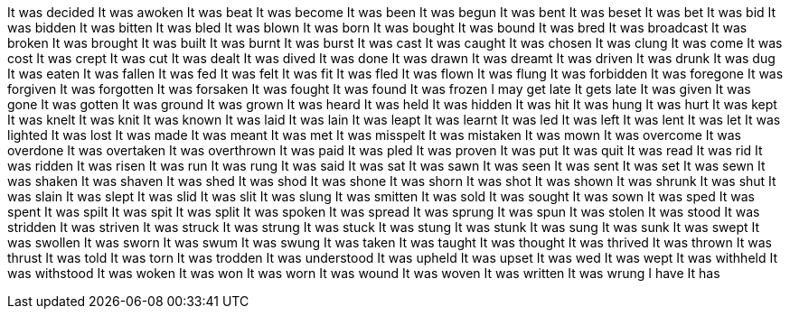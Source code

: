 It was decided
It was awoken
It was beat
It was become
It was been
It was begun
It was bent
It was beset
It was bet
It was bid
It was bidden
It was bitten
It was bled
It was blown
It was born
It was bought
It was bound
It was bred
It was broadcast
It was broken
It was brought
It was built
It was burnt
It was burst
It was cast
It was caught
It was chosen
It was clung
It was come
It was cost
It was crept
It was cut
It was dealt
It was dived
It was done
It was drawn
It was dreamt
It was driven
It was drunk
It was dug
It was eaten
It was fallen
It was fed
It was felt
It was fit
It was fled
It was flown
It was flung
It was forbidden
It was foregone
It was forgiven
It was forgotten
It was forsaken
It was fought
It was found
It was frozen
I may get late
It gets late
It was given
It was gone
It was gotten
It was ground
It was grown
It was heard
It was held
It was hidden
It was hit
It was hung
It was hurt
It was kept
It was knelt
It was knit
It was known
It was laid
It was lain
It was leapt
It was learnt
It was led
It was left
It was lent
It was let
It was lighted
It was lost
It was made
It was meant
It was met
It was misspelt
It was mistaken
It was mown
It was overcome
It was overdone
It was overtaken
It was overthrown
It was paid
It was pled
It was proven
It was put
It was quit
It was read
It was rid
It was ridden
It was risen
It was run
It was rung
It was said
It was sat
It was sawn
It was seen
It was sent
It was set
It was sewn
It was shaken
It was shaven
It was shed
It was shod
It was shone
It was shorn
It was shot
It was shown
It was shrunk
It was shut
It was slain
It was slept
It was slid
It was slit
It was slung
It was smitten
It was sold
It was sought
It was sown
It was sped
It was spent
It was spilt
It was spit
It was split
It was spoken
It was spread
It was sprung
It was spun
It was stolen
It was stood
It was stridden
It was striven
It was struck
It was strung
It was stuck
It was stung
It was stunk
It was sung
It was sunk
It was swept
It was swollen
It was sworn
It was swum
It was swung
It was taken
It was taught
It was thought
It was thrived
It was thrown
It was thrust
It was told
It was torn
It was trodden
It was understood
It was upheld
It was upset
It was wed
It was wept
It was withheld
It was withstood
It was woken
It was won
It was worn
It was wound
It was woven
It was written
It was wrung
I have
It has
